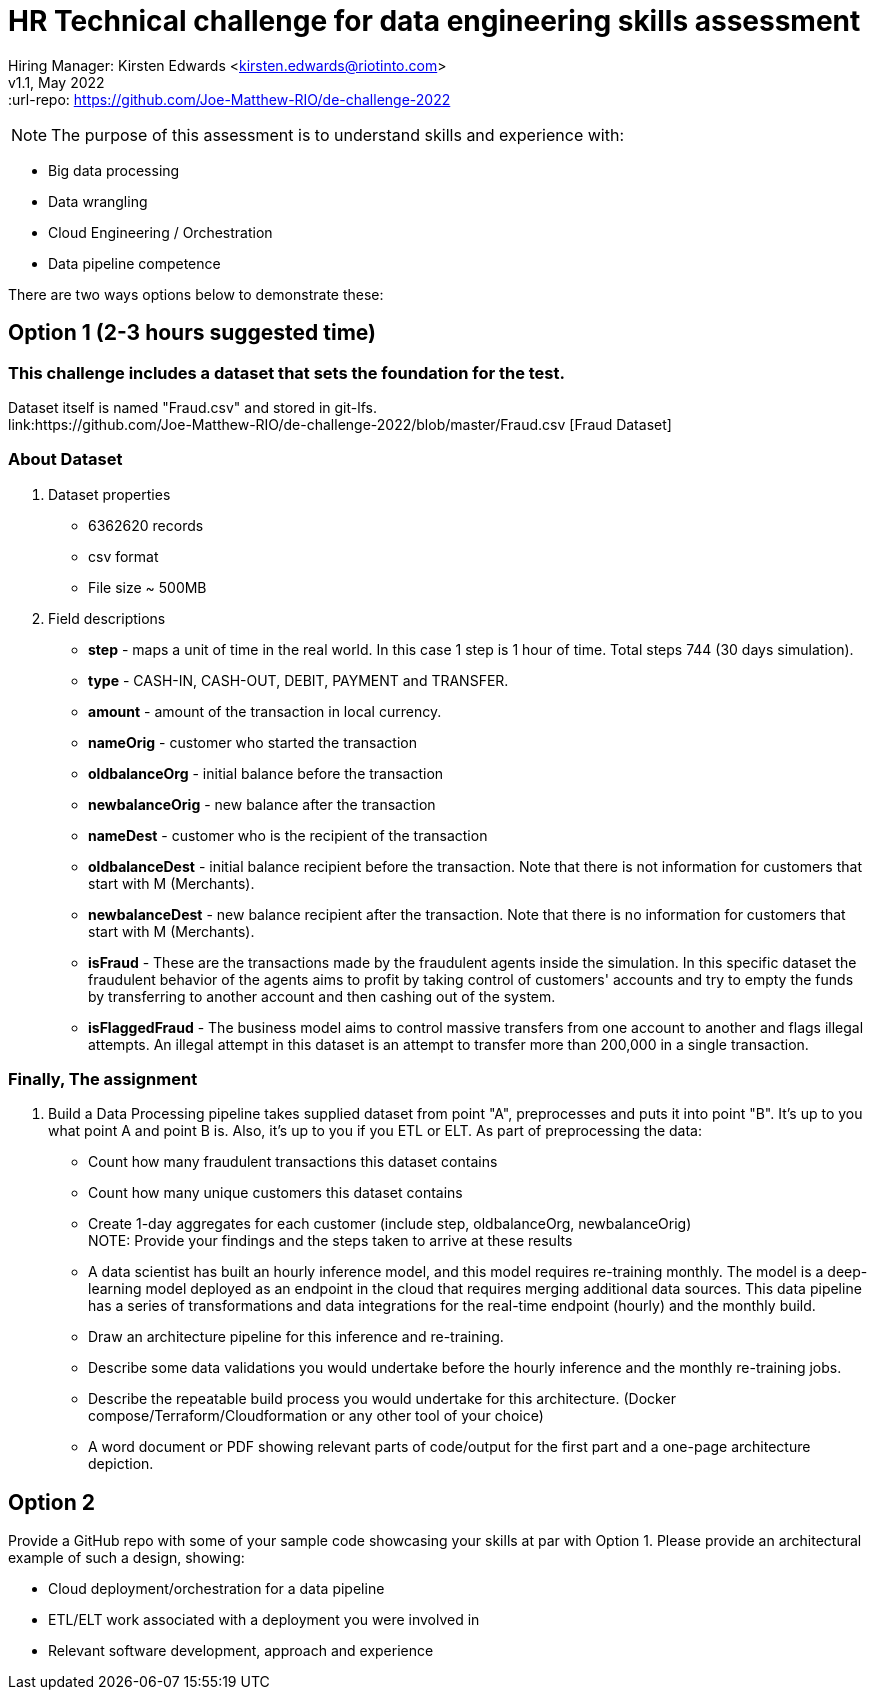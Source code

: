# HR Technical challenge for data engineering skills assessment

:hardbreaks-option:
Hiring Manager: Kirsten Edwards <kirsten.edwards@riotinto.com>
v1.1, May 2022
:url-repo: https://github.com/Joe-Matthew-RIO/de-challenge-2022

NOTE: The purpose of this assessment is to understand skills and experience with:

- Big data processing
- Data wrangling
- Cloud Engineering / Orchestration
- Data pipeline competence 

There are two ways options below to demonstrate these: 


## Option 1 (2-3 hours suggested time)

=== This challenge includes a dataset that sets the foundation for the test.
Dataset itself is named "Fraud.csv" and stored in git-lfs.
link:https://github.com/Joe-Matthew-RIO/de-challenge-2022/blob/master/Fraud.csv [Fraud Dataset]


### About Dataset
. Dataset properties
* 6362620 records
* csv format
* File size ~ 500MB
. Field descriptions
* *step* - maps a unit of time in the real world. In this case 1 step is 1 hour of time. Total steps 744 (30 days simulation).
* *type* - CASH-IN, CASH-OUT, DEBIT, PAYMENT and TRANSFER.
* *amount* - amount of the transaction in local currency.
* *nameOrig* - customer who started the transaction
* *oldbalanceOrg* - initial balance before the transaction
* *newbalanceOrig* - new balance after the transaction
* *nameDest* - customer who is the recipient of the transaction
* *oldbalanceDest* - initial balance recipient before the transaction. Note that there is not information for customers that start with M (Merchants).
* *newbalanceDest* - new balance recipient after the transaction. Note that there is no information for customers that start with M (Merchants).
* *isFraud* - These are the transactions made by the fraudulent agents inside the simulation. In this specific dataset the fraudulent behavior of the agents aims to profit by taking control of customers' accounts and try to empty the funds by transferring to another account and then cashing out of the system.
* *isFlaggedFraud* - The business model aims to control massive transfers from one account to another and flags illegal attempts. An illegal attempt in this dataset is an attempt to transfer more than 200,000 in a single transaction.

### Finally, The assignment

. Build a Data Processing pipeline takes supplied dataset from point "A", preprocesses and puts it into point "B". It's up to you what point A and point B is. Also, it's up to you if you ETL or ELT. As part of preprocessing the data:
* Count how many fraudulent transactions this dataset contains
* Count how many unique customers this dataset contains
* Create 1-day aggregates for each customer (include step, oldbalanceOrg, newbalanceOrig)
NOTE: Provide your findings and the steps taken to arrive at these results
* A data scientist has built an hourly inference model, and this model requires re-training monthly. The model is a deep-learning model deployed as an endpoint in the cloud that requires merging additional data sources. This data pipeline has a series of transformations and data integrations for the real-time endpoint (hourly) and the monthly build. 
* Draw an architecture pipeline for this inference and re-training.
* Describe some data validations you would undertake before the hourly inference and the monthly re-training jobs. 
* Describe the repeatable build process you would undertake for this architecture. (Docker compose/Terraform/Cloudformation or any other tool of your choice)
* A word document or PDF showing relevant parts of code/output for the first part and a one-page architecture depiction. 


## Option 2  

Provide a GitHub repo with some of your sample code showcasing your skills at par with Option 1. Please provide an architectural example of such a design, showing:

- Cloud deployment/orchestration for a data pipeline 
- ETL/ELT work associated with a deployment you were involved in
- Relevant software development, approach and experience
